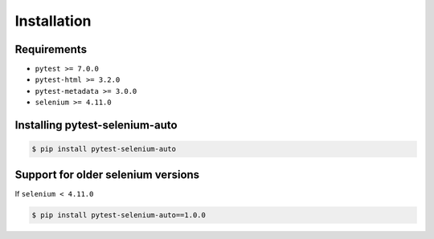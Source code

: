 ============
Installation
============

Requirements
------------

* ``pytest >= 7.0.0``
* ``pytest-html >= 3.2.0``
* ``pytest-metadata >= 3.0.0``
* ``selenium >= 4.11.0``


Installing pytest-selenium-auto
-------------------------------

.. code-block:: bash

  $ pip install pytest-selenium-auto


Support for older selenium versions
---------------------------------------

If ``selenium < 4.11.0``

.. code-block:: bash

  $ pip install pytest-selenium-auto==1.0.0
